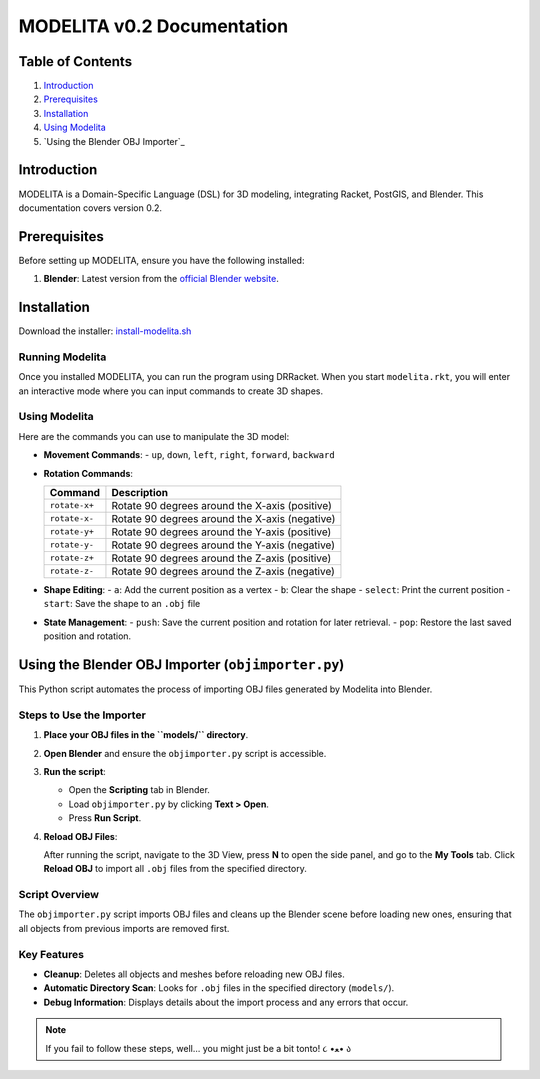 MODELITA v0.2 Documentation
===========================

Table of Contents
-----------------

1. `Introduction`_
2. `Prerequisites`_
3. `Installation`_
4. `Using Modelita`_
5. `Using the Blender OBJ Importer`_

Introduction
------------

MODELITA is a Domain-Specific Language (DSL) for 3D modeling, integrating Racket, PostGIS, and Blender. This documentation covers version 0.2.

.. _prerequisites:

Prerequisites
-------------

Before setting up MODELITA, ensure you have the following installed:

1. **Blender**: Latest version from the `official Blender website <https://www.blender.org/>`_.

.. _installation:

Installation
------------

Download the installer:
`install-modelita.sh <https://github.com/DanyMotilla/MODELITA/releases/download/GIS/install-modelita.sh>`_

Running Modelita
~~~~~~~~~~~~~~~~

Once you installed MODELITA, you can run the program using DRRacket. When you start ``modelita.rkt``, you will enter an interactive mode where you can input commands to create 3D shapes.

.. _using-modelita:

Using Modelita
~~~~~~~~~~~~~~

Here are the commands you can use to manipulate the 3D model:

- **Movement Commands**: 
  - ``up``, ``down``, ``left``, ``right``, ``forward``, ``backward``

- **Rotation Commands**:

  +----------------+-----------------------------------------------+
  | Command        | Description                                   |
  +================+===============================================+
  | ``rotate-x+``  | Rotate 90 degrees around the X-axis (positive)|
  +----------------+-----------------------------------------------+
  | ``rotate-x-``  | Rotate 90 degrees around the X-axis (negative)|
  +----------------+-----------------------------------------------+
  | ``rotate-y+``  | Rotate 90 degrees around the Y-axis (positive)|
  +----------------+-----------------------------------------------+
  | ``rotate-y-``  | Rotate 90 degrees around the Y-axis (negative)|
  +----------------+-----------------------------------------------+
  | ``rotate-z+``  | Rotate 90 degrees around the Z-axis (positive)|
  +----------------+-----------------------------------------------+
  | ``rotate-z-``  | Rotate 90 degrees around the Z-axis (negative)|
  +----------------+-----------------------------------------------+

- **Shape Editing**:
  - ``a``: Add the current position as a vertex
  - ``b``: Clear the shape
  - ``select``: Print the current position
  - ``start``: Save the shape to an ``.obj`` file

- **State Management**:
  - ``push``: Save the current position and rotation for later retrieval.
  - ``pop``: Restore the last saved position and rotation.

.. _using-the-blender-obj-importer:

Using the Blender OBJ Importer (``objimporter.py``)
---------------------------------------------------

This Python script automates the process of importing OBJ files generated by Modelita into Blender.

Steps to Use the Importer
~~~~~~~~~~~~~~~~~~~~~~~~~

1. **Place your OBJ files in the ``models/`` directory**.
   
2. **Open Blender** and ensure the ``objimporter.py`` script is accessible.

3. **Run the script**:

   - Open the **Scripting** tab in Blender.
   - Load ``objimporter.py`` by clicking **Text > Open**.
   - Press **Run Script**.

4. **Reload OBJ Files**:

   After running the script, navigate to the 3D View, press **N** to open the side panel, and go to the **My Tools** tab. Click **Reload OBJ** to import all ``.obj`` files from the specified directory.

Script Overview
~~~~~~~~~~~~~~~

The ``objimporter.py`` script imports OBJ files and cleans up the Blender scene before loading new ones, ensuring that all objects from previous imports are removed first.

Key Features
~~~~~~~~~~~~

- **Cleanup**: Deletes all objects and meshes before reloading new OBJ files.
- **Automatic Directory Scan**: Looks for ``.obj`` files in the specified directory (``models/``).
- **Debug Information**: Displays details about the import process and any errors that occur.

.. note::
   If you fail to follow these steps, well... you might just be a bit tonto! ૮ •ﻌ• ა

